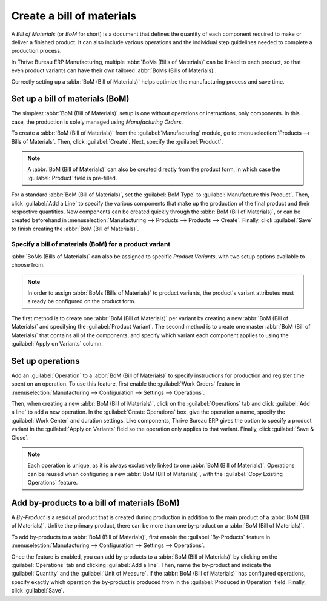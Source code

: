 ==========================
Create a bill of materials
==========================

A *Bill of Materials* (or *BoM* for short) is a document that defines the quantity of each
component required to make or deliver a finished product. It can also include various operations
and the individual step guidelines needed to complete a production process.

In Thrive Bureau ERP Manufacturing, multiple :abbr:`BoMs (Bills of Materials)` can be linked to each product, so
that even product variants can have their own tailored :abbr:`BoMs (Bills of Materials)`.

Correctly setting up a :abbr:`BoM (Bill of Materials)` helps optimize the manufacturing process and
save time.

Set up a bill of materials (BoM)
================================

The simplest :abbr:`BoM (Bill of Materials)` setup is one without operations or instructions, only
components. In this case, the production is solely managed using *Manufacturing Orders*.

To create a :abbr:`BoM (Bill of Materials)` from the :guilabel:`Manufacturing` module, go to
:menuselection:`Products --> Bills of Materials`. Then, click :guilabel:`Create`. Next, specify the
:guilabel:`Product`.

.. note::
   A :abbr:`BoM (Bill of Materials)` can also be created directly from the product form, in which
   case the :guilabel:`Product` field is pre-filled.

For a standard :abbr:`BoM (Bill of Materials)`, set the :guilabel:`BoM Type` to
:guilabel:`Manufacture this Product`. Then, click :guilabel:`Add a Line` to specify the various
components that make up the production of the final product and their respective quantities. New
components can be created quickly through the :abbr:`BoM (Bill of Materials)`, or can be created
beforehand in :menuselection:`Manufacturing --> Products --> Products --> Create`. Finally, click
:guilabel:`Save` to finish creating the :abbr:`BoM (Bill of Materials)`.

.. image:: bill_configuration/bom-form.png
   :align: center
   :alt: Set up a Bill of Materials.

Specify a bill of materials (BoM) for a product variant
-------------------------------------------------------

:abbr:`BoMs (Bills of Materials)` can also be assigned to specific *Product Variants*, with two
setup options available to choose from.

.. note::
   In order to assign :abbr:`BoMs (Bills of Materials)` to product variants, the product's variant
   attributes must already be configured on the product form.

The first method is to create one :abbr:`BoM (Bill of Materials)` per variant by creating a new
:abbr:`BoM (Bill of Materials)` and specifying the :guilabel:`Product Variant`. The second method
is to create one master :abbr:`BoM (Bill of Materials)` that contains all of the components, and
specify which variant each component applies to using the :guilabel:`Apply on Variants` column.

.. image:: bill_configuration/bom-variants.png
   :align: center
   :alt: Product Variants in the Bill of Materials.

Set up operations
=================

Add an :guilabel:`Operation` to a :abbr:`BoM (Bill of Materials)` to specify instructions for
production and register time spent on an operation. To use this feature, first enable the
:guilabel:`Work Orders` feature in :menuselection:`Manufacturing --> Configuration --> Settings -->
Operations`.

Then, when creating a new :abbr:`BoM (Bill of Materials)`, click on the :guilabel:`Operations` tab
and click :guilabel:`Add a line` to add a new operation. In the :guilabel:`Create Operations` box,
give the operation a name, specify the :guilabel:`Work Center` and duration settings. Like
components, Thrive Bureau ERP gives the option to specify a product variant in the :guilabel:`Apply on Variants`
field so the operation only applies to that variant. Finally, click :guilabel:`Save & Close`.

.. note::
   Each operation is unique, as it is always exclusively linked to one :abbr:`BoM (Bill of
   Materials)`. Operations can be reused when configuring a new :abbr:`BoM (Bill of Materials)`,
   with the :guilabel:`Copy Existing Operations` feature.

.. image:: bill_configuration/copy-existing-operations.png
   :align: center
   :alt: Copy Existing Operations feature.

Add by-products to a bill of materials (BoM)
============================================

A *By-Product* is a residual product that is created during production in addition to the main
product of a :abbr:`BoM (Bill of Materials)`. Unlike the primary product, there can be more than
one by-product on a :abbr:`BoM (Bill of Materials)`.

To add by-products to a :abbr:`BoM (Bill of Materials)`, first enable the :guilabel:`By-Products`
feature in :menuselection:`Manufacturing --> Configuration --> Settings --> Operations`.

Once the feature is enabled, you can add by-products to a :abbr:`BoM (Bill of Materials)` by
clicking on the :guilabel:`Operations` tab and clicking :guilabel:`Add a line`. Then, name the
by-product and indicate the :guilabel:`Quantity` and the :guilabel:`Unit of Measure`. If the
:abbr:`BoM (Bill of Materials)` has configured operations, specify exactly which operation the
by-product is produced from in the :guilabel:`Produced in Operation` field. Finally, click
:guilabel:`Save`.
